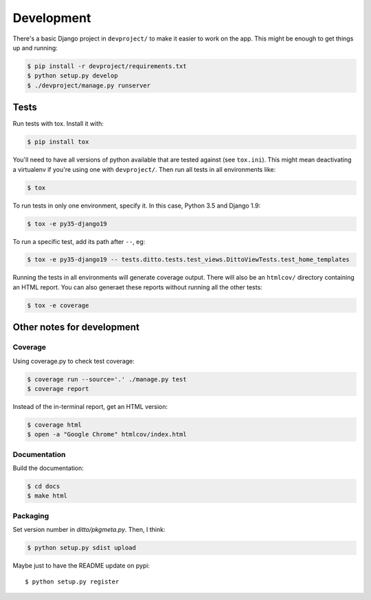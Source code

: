 Development
###########


There's a basic Django project in ``devproject/`` to make it easier to work on
the app. This might be enough to get things up and running:

.. code-block:: shell

    $ pip install -r devproject/requirements.txt
    $ python setup.py develop
    $ ./devproject/manage.py runserver


Tests
*****

Run tests with tox. Install it with:

.. code-block:: shell

    $ pip install tox

You'll need to have all versions of python available that are tested against (see ``tox.ini``). This might mean deactivating a virtualenv if you're using one with ``devproject/``. Then run all tests in all environments like:

.. code-block:: shell

    $ tox

To run tests in only one environment, specify it. In this case, Python 3.5 and
Django 1.9:

.. code-block:: shell

    $ tox -e py35-django19

To run a specific test, add its path after ``--``, eg:

.. code-block:: shell

    $ tox -e py35-django19 -- tests.ditto.tests.test_views.DittoViewTests.test_home_templates

Running the tests in all environments will generate coverage output. There will
also be an ``htmlcov/`` directory containing an HTML report. You can also
generaet these reports without running all the other tests:

.. code-block:: shell

    $ tox -e coverage


Other notes for development
***************************

Coverage
========

Using coverage.py to check test coverage:

.. code-block:: shell

    $ coverage run --source='.' ./manage.py test
    $ coverage report

Instead of the in-terminal report, get an HTML version:

.. code-block:: shell

    $ coverage html
    $ open -a "Google Chrome" htmlcov/index.html

Documentation
=============

Build the documentation:

.. code-block:: shell

    $ cd docs
    $ make html

Packaging
=========

Set version number in `ditto/pkgmeta.py`. Then, I think:

.. code-block:: shell

    $ python setup.py sdist upload

Maybe just to have the README update on pypi::

    $ python setup.py register


